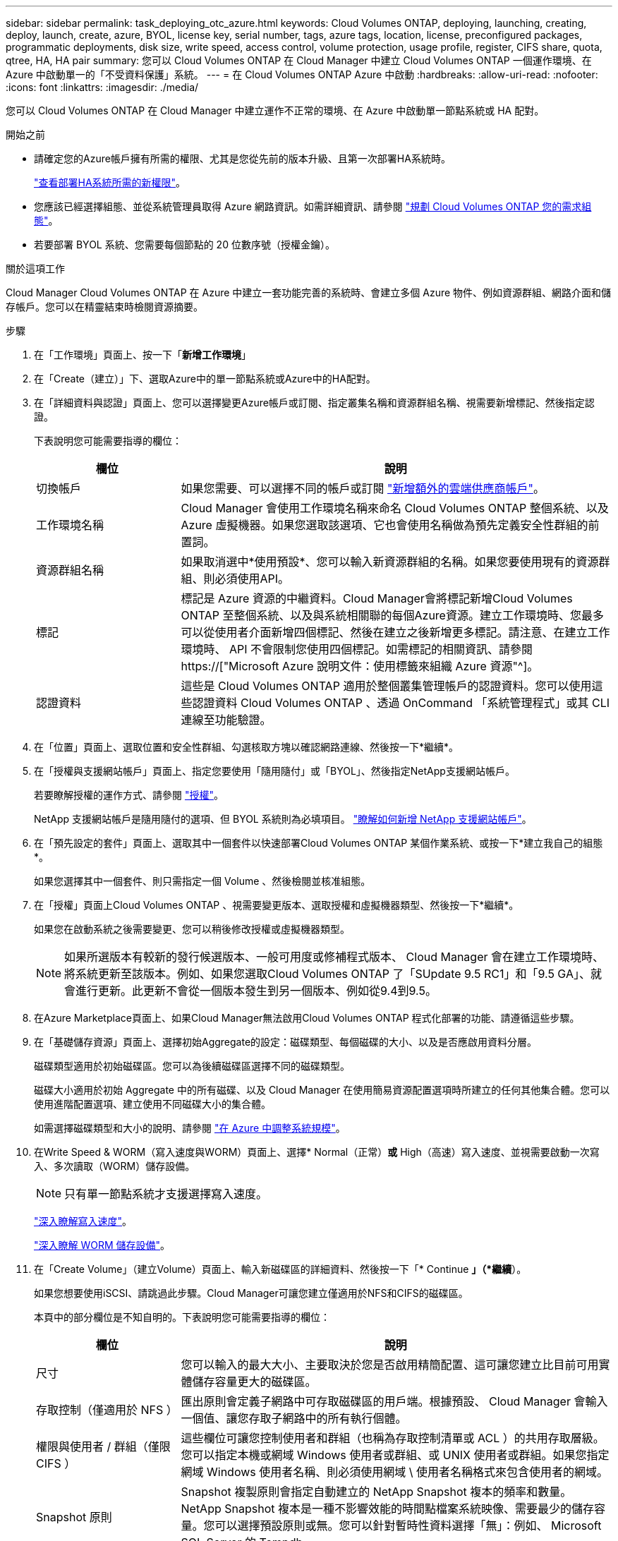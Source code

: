 ---
sidebar: sidebar 
permalink: task_deploying_otc_azure.html 
keywords: Cloud Volumes ONTAP, deploying, launching, creating, deploy, launch, create, azure, BYOL, license key, serial number, tags, azure tags, location, license, preconfigured packages, programmatic deployments, disk size, write speed, access control, volume protection, usage profile, register, CIFS share, quota, qtree, HA, HA pair 
summary: 您可以 Cloud Volumes ONTAP 在 Cloud Manager 中建立 Cloud Volumes ONTAP 一個運作環境、在 Azure 中啟動單一的「不受資料保護」系統。 
---
= 在 Cloud Volumes ONTAP Azure 中啟動
:hardbreaks:
:allow-uri-read: 
:nofooter: 
:icons: font
:linkattrs: 
:imagesdir: ./media/


[role="lead"]
您可以 Cloud Volumes ONTAP 在 Cloud Manager 中建立運作不正常的環境、在 Azure 中啟動單一節點系統或 HA 配對。

.開始之前
* 請確定您的Azure帳戶擁有所需的權限、尤其是您從先前的版本升級、且第一次部署HA系統時。
+
link:reference_new_occm.html#support-for-cloud-volumes-ontap-9-5-in-azure["查看部署HA系統所需的新權限"]。

* 您應該已經選擇組態、並從系統管理員取得 Azure 網路資訊。如需詳細資訊、請參閱 link:task_planning_your_config.html["規劃 Cloud Volumes ONTAP 您的需求組態"]。
* 若要部署 BYOL 系統、您需要每個節點的 20 位數序號（授權金鑰）。


.關於這項工作
Cloud Manager Cloud Volumes ONTAP 在 Azure 中建立一套功能完善的系統時、會建立多個 Azure 物件、例如資源群組、網路介面和儲存帳戶。您可以在精靈結束時檢閱資源摘要。

.步驟
. 在「工作環境」頁面上、按一下「*新增工作環境*」
. 在「Create（建立）」下、選取Azure中的單一節點系統或Azure中的HA配對。
. 在「詳細資料與認證」頁面上、您可以選擇變更Azure帳戶或訂閱、指定叢集名稱和資源群組名稱、視需要新增標記、然後指定認證。
+
下表說明您可能需要指導的欄位：

+
[cols="25,75"]
|===
| 欄位 | 說明 


| 切換帳戶 | 如果您需要、可以選擇不同的帳戶或訂閱 link:task_adding_cloud_accounts.html#setting-up-and-adding-azure-accounts-to-cloud-manager["新增額外的雲端供應商帳戶"]。 


| 工作環境名稱 | Cloud Manager 會使用工作環境名稱來命名 Cloud Volumes ONTAP 整個系統、以及 Azure 虛擬機器。如果您選取該選項、它也會使用名稱做為預先定義安全性群組的前置詞。 


| 資源群組名稱 | 如果取消選中*使用預設*、您可以輸入新資源群組的名稱。如果您要使用現有的資源群組、則必須使用API。 


| 標記 | 標記是 Azure 資源的中繼資料。Cloud Manager會將標記新增Cloud Volumes ONTAP 至整個系統、以及與系統相關聯的每個Azure資源。建立工作環境時、您最多可以從使用者介面新增四個標記、然後在建立之後新增更多標記。請注意、在建立工作環境時、 API 不會限制您使用四個標記。如需標記的相關資訊、請參閱 https://["Microsoft Azure 說明文件：使用標籤來組織 Azure 資源"^]。 


| 認證資料 | 這些是 Cloud Volumes ONTAP 適用於整個叢集管理帳戶的認證資料。您可以使用這些認證資料 Cloud Volumes ONTAP 、透過 OnCommand 「系統管理程式」或其 CLI 連線至功能驗證。 
|===
. 在「位置」頁面上、選取位置和安全性群組、勾選核取方塊以確認網路連線、然後按一下*繼續*。
. 在「授權與支援網站帳戶」頁面上、指定您要使用「隨用隨付」或「BYOL」、然後指定NetApp支援網站帳戶。
+
若要瞭解授權的運作方式、請參閱 link:concept_licensing.html["授權"]。

+
NetApp 支援網站帳戶是隨用隨付的選項、但 BYOL 系統則為必填項目。 link:task_adding_nss_accounts.html["瞭解如何新增 NetApp 支援網站帳戶"]。

. 在「預先設定的套件」頁面上、選取其中一個套件以快速部署Cloud Volumes ONTAP 某個作業系統、或按一下*建立我自己的組態*。
+
如果您選擇其中一個套件、則只需指定一個 Volume 、然後檢閱並核准組態。

. 在「授權」頁面上Cloud Volumes ONTAP 、視需要變更版本、選取授權和虛擬機器類型、然後按一下*繼續*。
+
如果您在啟動系統之後需要變更、您可以稍後修改授權或虛擬機器類型。

+

NOTE: 如果所選版本有較新的發行候選版本、一般可用度或修補程式版本、 Cloud Manager 會在建立工作環境時、將系統更新至該版本。例如、如果您選取Cloud Volumes ONTAP 了「SUpdate 9.5 RC1」和「9.5 GA」、就會進行更新。此更新不會從一個版本發生到另一個版本、例如從9.4到9.5。

. 在Azure Marketplace頁面上、如果Cloud Manager無法啟用Cloud Volumes ONTAP 程式化部署的功能、請遵循這些步驟。
. 在「基礎儲存資源」頁面上、選擇初始Aggregate的設定：磁碟類型、每個磁碟的大小、以及是否應啟用資料分層。
+
磁碟類型適用於初始磁碟區。您可以為後續磁碟區選擇不同的磁碟類型。

+
磁碟大小適用於初始 Aggregate 中的所有磁碟、以及 Cloud Manager 在使用簡易資源配置選項時所建立的任何其他集合體。您可以使用進階配置選項、建立使用不同磁碟大小的集合體。

+
如需選擇磁碟類型和大小的說明、請參閱 link:task_planning_your_config.html#sizing-your-system-in-azure["在 Azure 中調整系統規模"]。

. 在Write Speed & WORM（寫入速度與WORM）頁面上、選擇* Normal（正常）*或* High（高速）寫入速度、並視需要啟動一次寫入、多次讀取（WORM）儲存設備。
+

NOTE: 只有單一節點系統才支援選擇寫入速度。

+
link:task_planning_your_config.html#choosing-a-write-speed["深入瞭解寫入速度"]。

+
link:concept_worm.html["深入瞭解 WORM 儲存設備"]。

. 在「Create Volume」（建立Volume）頁面上、輸入新磁碟區的詳細資料、然後按一下「* Continue *」（*繼續*）。
+
如果您想要使用iSCSI、請跳過此步驟。Cloud Manager可讓您建立僅適用於NFS和CIFS的磁碟區。

+
本頁中的部分欄位是不知自明的。下表說明您可能需要指導的欄位：

+
[cols="25,75"]
|===
| 欄位 | 說明 


| 尺寸 | 您可以輸入的最大大小、主要取決於您是否啟用精簡配置、這可讓您建立比目前可用實體儲存容量更大的磁碟區。 


| 存取控制（僅適用於 NFS ） | 匯出原則會定義子網路中可存取磁碟區的用戶端。根據預設、 Cloud Manager 會輸入一個值、讓您存取子網路中的所有執行個體。 


| 權限與使用者 / 群組（僅限 CIFS ） | 這些欄位可讓您控制使用者和群組（也稱為存取控制清單或 ACL ）的共用存取層級。您可以指定本機或網域 Windows 使用者或群組、或 UNIX 使用者或群組。如果您指定網域 Windows 使用者名稱、則必須使用網域 \ 使用者名稱格式來包含使用者的網域。 


| Snapshot 原則 | Snapshot 複製原則會指定自動建立的 NetApp Snapshot 複本的頻率和數量。NetApp Snapshot 複本是一種不影響效能的時間點檔案系統映像、需要最少的儲存容量。您可以選擇預設原則或無。您可以針對暫時性資料選擇「無」：例如、 Microsoft SQL Server 的 Tempdb 。 
|===
+
下圖顯示 CIFS 傳輸協定的「 Volume 」（磁碟區）頁面：

+
image:screenshot_cot_vol.gif["螢幕擷取畫面：顯示針對 Cloud Volumes ONTAP 某個實例填寫的 Volume 頁面。"]

. 如果您選擇CIFS傳輸協定、請在「CIFS設定」頁面上設定CIFS伺服器：
+
[cols="25,75"]
|===
| 欄位 | 說明 


| DNS 主要和次要 IP 位址 | 提供 CIFS 伺服器名稱解析的 DNS 伺服器 IP 位址。列出的 DNS 伺服器必須包含所需的服務位置記錄（ SRV), 才能找到 CIFS 伺服器要加入之網域的 Active Directory LDAP 伺服器和網域控制器。 


| 要加入的 Active Directory 網域 | 您要 CIFS 伺服器加入之 Active Directory （ AD ）網域的 FQDN 。 


| 授權加入網域的認證資料 | 具有足夠權限的 Windows 帳戶名稱和密碼、可將電腦新增至 AD 網域內的指定組織單位（ OU ）。 


| CIFS 伺服器 NetBios 名稱 | AD 網域中唯一的 CIFS 伺服器名稱。 


| 組織單位 | AD 網域中與 CIFS 伺服器相關聯的組織單位。預設值為「 CN= 電腦」。 


| DNS 網域 | 適用於整個儲存虛擬 Cloud Volumes ONTAP 機器（ SVM ）的 DNS 網域。在大多數情況下、網域與 AD 網域相同。 


| NTP 伺服器 | 選擇 * 使用 Active Directory 網域 * 來使用 Active Directory DNS 設定 NTP 伺服器。如果您需要使用不同的位址來設定 NTP 伺服器、則應該使用 API 。請參閱 link:api.html["Cloud Manager API 開發人員指南"^] 以取得詳細資料。 
|===
. 在「使用設定檔」、「磁碟類型」和「分層原則」頁面上、選擇是否要啟用儲存效率功能、並視需要變更分層原則。
+

NOTE: 儲存分層僅支援單一節點系統。

+
如需詳細資訊、請參閱 link:task_planning_your_config.html#choosing-a-volume-usage-profile["瞭解 Volume 使用量設定檔"] 和 link:concept_data_tiering.html["資料分層總覽"]。

. 在「Review & Approve（審查與核准）」頁面上、檢閱並確認您的選擇：
+
.. 檢閱組態的詳細資料。
.. 按一下 * 更多資訊 * 以檢閱 Cloud Manager 將購買的支援與 Azure 資源詳細資料。
.. 選取「 * 我瞭解 ... * 」核取方塊。
.. 按一下「 * 執行 * 」。




.結果
Cloud Manager 部署 Cloud Volumes ONTAP 了這個功能。您可以追蹤時間表的進度。

如果您在部署 Cloud Volumes ONTAP 此系統時遇到任何問題、請檢閱故障訊息。您也可以選取工作環境、然後按一下 * 重新建立環境 * 。

如需其他協助、請前往 https://["NetApp Cloud Volumes ONTAP 支援"^]。

.完成後
* 如果您已配置 CIFS 共用區、請授予使用者或群組檔案和資料夾的權限、並確認這些使用者可以存取共用區並建立檔案。
* 如果您要將配額套用至磁碟區、請使用 System Manager 或 CLI 。
+
配額可讓您限制或追蹤使用者、群組或 qtree 所使用的磁碟空間和檔案數量。


